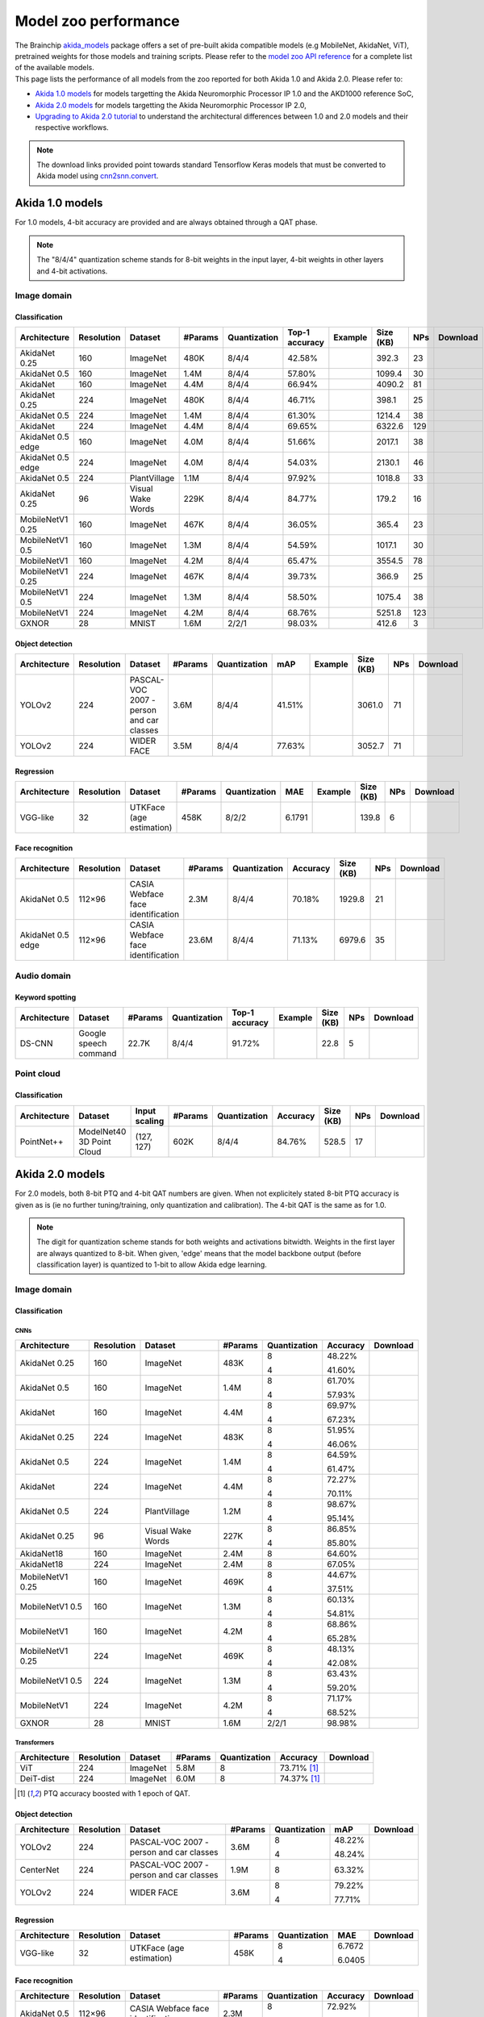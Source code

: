 Model zoo performance
=====================

| The Brainchip `akida_models <https://pypi.org/project/akida-models>`__ package offers a set of pre-built
  akida compatible models (e.g MobileNet, AkidaNet, ViT), pretrained weights for those models and training
  scripts. Please refer to the `model zoo API reference <./api_reference/akida_models_apis.html#model-zoo>`__
  for a complete list of the available models.

| This page lists the performance of all models from the zoo reported for both Akida 1.0 and Akida 2.0. Please
  refer to:

* `Akida 1.0 models`_ for models targetting the Akida Neuromorphic Processor IP 1.0 and the AKD1000 reference SoC,
* `Akida 2.0 models`_ for models targetting the Akida Neuromorphic Processor IP 2.0,
* `Upgrading to Akida 2.0 tutorial <./examples/quantization/plot_1_upgrading_to_2.0.html>`_ to understand the
  architectural differences between 1.0 and 2.0 models and their respective workflows.

.. note::
    The download links provided point towards standard Tensorflow Keras models
    that must be converted to Akida model using
    `cnn2snn.convert <api_reference/cnn2snn_apis.html#convert>`_.

.. |image_icon_ref| image:: ./img/image_icon.png
   :scale: 5 %

.. |audio_icon_ref| image:: ./img/headphones_icon.png
   :scale: 5 %

.. |pointcloud_icon_ref| image:: ./img/pointcloud_icon.png
   :scale: 5 %

Akida 1.0 models
----------------

For 1.0 models, 4-bit accuracy are provided and are always obtained through a QAT phase.

.. note::
    The "8/4/4" quantization scheme stands for 8-bit weights in the input layer, 4-bit weights in
    other layers and 4-bit activations.

|image_icon_ref| Image domain
~~~~~~~~~~~~~~~~~~~~~~~~~~~~~

Classification
""""""""""""""

.. |an_ex| image:: ./img/link_icon.png
   :scale: 4 %
   :target: examples/general/plot_1_akidanet_imagenet.html

.. |an_160_25_dl| image:: ./img/download_icon.png
   :scale: 4 %
   :target: https://data.brainchip.com/models/AkidaV1/akidanet/akidanet_imagenet_160_alpha_25_iq8_wq4_aq4.h5

.. |an_160_50_dl| image:: ./img/download_icon.png
   :scale: 4 %
   :target: https://data.brainchip.com/models/AkidaV1/akidanet/akidanet_imagenet_160_alpha_50_iq8_wq4_aq4.h5

.. |an_160_dl| image:: ./img/download_icon.png
   :scale: 4 %
   :target: https://data.brainchip.com/models/AkidaV1/akidanet/akidanet_imagenet_160_iq8_wq4_aq4.h5

.. |an_224_25_dl| image:: ./img/download_icon.png
   :scale: 4 %
   :target: https://data.brainchip.com/models/AkidaV1/akidanet/akidanet_imagenet_224_alpha_25_iq8_wq4_aq4.h5

.. |an_224_50_dl| image:: ./img/download_icon.png
   :scale: 4 %
   :target: https://data.brainchip.com/models/AkidaV1/akidanet/akidanet_imagenet_224_alpha_50_iq8_wq4_aq4.h5

.. |an_224_dl| image:: ./img/download_icon.png
   :scale: 4 %
   :target: https://data.brainchip.com/models/AkidaV1/akidanet/akidanet_imagenet_224_iq8_wq4_aq4.h5

.. |mb_160_25_dl| image:: ./img/download_icon.png
   :scale: 4 %
   :target: https://data.brainchip.com/models/AkidaV1/mobilenet/mobilenet_imagenet_160_alpha_25_iq8_wq4_aq4.h5

.. |mb_160_50_dl| image:: ./img/download_icon.png
   :scale: 4 %
   :target: https://data.brainchip.com/models/AkidaV1/mobilenet/mobilenet_imagenet_160_alpha_50_iq8_wq4_aq4.h5

.. |mb_160_dl| image:: ./img/download_icon.png
   :scale: 4 %
   :target: https://data.brainchip.com/models/AkidaV1/mobilenet/mobilenet_imagenet_160_iq8_wq4_aq4.h5

.. |mb_224_25_dl| image:: ./img/download_icon.png
   :scale: 4 %
   :target: https://data.brainchip.com/models/AkidaV1/mobilenet/mobilenet_imagenet_224_alpha_25_iq8_wq4_aq4.h5

.. |mb_224_50_dl| image:: ./img/download_icon.png
   :scale: 4 %
   :target: https://data.brainchip.com/models/AkidaV1/mobilenet/mobilenet_imagenet_224_alpha_50_iq8_wq4_aq4.h5

.. |mb_224_dl| image:: ./img/download_icon.png
   :scale: 4 %
   :target: https://data.brainchip.com/models/AkidaV1/mobilenet/mobilenet_imagenet_224_iq8_wq4_aq4.h5

.. |ane_ex| image:: ./img/link_icon.png
   :scale: 4 %
   :target: examples/edge/plot_0_edge_learning_vision.html#

.. |ane_160_dl| image:: ./img/download_icon.png
   :scale: 4 %
   :target: https://data.brainchip.com/models/AkidaV1/akidanet_edge/akidanet_imagenet_160_alpha_50_edge_iq8_wq4_aq4.h5

.. |ane_224_dl| image:: ./img/download_icon.png
   :scale: 4 %
   :target: https://data.brainchip.com/models/AkidaV1/akidanet_edge/akidanet_imagenet_224_alpha_50_edge_iq8_wq4_aq4.h5

.. |an_pv_ex| image:: ./img/link_icon.png
   :scale: 4 %
   :target: examples/general/plot_4_transfer_learning.html

.. |gx_dl| image:: ./img/download_icon.png
   :scale: 4 %
   :target: https://data.brainchip.com/models/AkidaV1/gxnor/gxnor_mnist_iq2_wq2_aq1.h5

.. |an_pv_dl| image:: ./img/download_icon.png
   :scale: 4 %
   :target: https://data.brainchip.com/models/AkidaV1/akidanet/akidanet_plantvillage_iq8_wq4_aq4.h5

.. |vww_dl| image:: ./img/download_icon.png
   :scale: 4 %
   :target: https://data.brainchip.com/models/AkidaV1/akidanet/akidanet_vww_iq8_wq4_aq4.h5

+------------------+------------+--------------------+---------+--------------+----------------+-------------+-----------+-----+----------------+
| Architecture     | Resolution | Dataset            | #Params | Quantization | Top-1 accuracy | Example     | Size (KB) | NPs | Download       |
+==================+============+====================+=========+==============+================+=============+===========+=====+================+
| AkidaNet 0.25    | 160        | ImageNet           | 480K    | 8/4/4        | 42.58%         | |an_ex|     | 392.3     | 23  | |an_160_25_dl| |
+------------------+------------+--------------------+---------+--------------+----------------+-------------+-----------+-----+----------------+
| AkidaNet 0.5     | 160        | ImageNet           | 1.4M    | 8/4/4        | 57.80%         | |an_ex|     | 1099.4    | 30  | |an_160_50_dl| |
+------------------+------------+--------------------+---------+--------------+----------------+-------------+-----------+-----+----------------+
| AkidaNet         | 160        | ImageNet           | 4.4M    | 8/4/4        | 66.94%         | |an_ex|     | 4090.2    | 81  | |an_160_dl|    |
+------------------+------------+--------------------+---------+--------------+----------------+-------------+-----------+-----+----------------+
| AkidaNet 0.25    | 224        | ImageNet           | 480K    | 8/4/4        | 46.71%         | |an_ex|     | 398.1     | 25  | |an_224_25_dl| |
+------------------+------------+--------------------+---------+--------------+----------------+-------------+-----------+-----+----------------+
| AkidaNet 0.5     | 224        | ImageNet           | 1.4M    | 8/4/4        | 61.30%         | |an_ex|     | 1214.4    | 38  | |an_224_50_dl| |
+------------------+------------+--------------------+---------+--------------+----------------+-------------+-----------+-----+----------------+
| AkidaNet         | 224        | ImageNet           | 4.4M    | 8/4/4        | 69.65%         | |an_ex|     | 6322.6    | 129 | |an_224_dl|    |
+------------------+------------+--------------------+---------+--------------+----------------+-------------+-----------+-----+----------------+
| AkidaNet 0.5     | 160        | ImageNet           | 4.0M    | 8/4/4        | 51.66%         | |ane_ex|    | 2017.1    | 38  | |ane_160_dl|   |
| edge             |            |                    |         |              |                |             |           |     |                |
+------------------+------------+--------------------+---------+--------------+----------------+-------------+-----------+-----+----------------+
| AkidaNet 0.5     | 224        | ImageNet           | 4.0M    | 8/4/4        | 54.03%         | |ane_ex|    | 2130.1    | 46  | |ane_224_dl|   |
| edge             |            |                    |         |              |                |             |           |     |                |
+------------------+------------+--------------------+---------+--------------+----------------+-------------+-----------+-----+----------------+
| AkidaNet 0.5     | 224        | PlantVillage       | 1.1M    | 8/4/4        | 97.92%         | |an_pv_ex|  | 1018.8    | 33  | |an_pv_dl|     |
+------------------+------------+--------------------+---------+--------------+----------------+-------------+-----------+-----+----------------+
| AkidaNet 0.25    | 96         | Visual Wake Words  | 229K    | 8/4/4        | 84.77%         |             | 179.2     | 16  | |vww_dl|       |
+------------------+------------+--------------------+---------+--------------+----------------+-------------+-----------+-----+----------------+
| MobileNetV1 0.25 | 160        | ImageNet           | 467K    | 8/4/4        | 36.05%         |             | 365.4     | 23  | |mb_160_25_dl| |
+------------------+------------+--------------------+---------+--------------+----------------+-------------+-----------+-----+----------------+
| MobileNetV1 0.5  | 160        | ImageNet           | 1.3M    | 8/4/4        | 54.59%         |             | 1017.1    | 30  | |mb_160_50_dl| |
+------------------+------------+--------------------+---------+--------------+----------------+-------------+-----------+-----+----------------+
| MobileNetV1      | 160        | ImageNet           | 4.2M    | 8/4/4        | 65.47%         |             | 3554.5    | 78  | |mb_160_dl|    |
+------------------+------------+--------------------+---------+--------------+----------------+-------------+-----------+-----+----------------+
| MobileNetV1 0.25 | 224        | ImageNet           | 467K    | 8/4/4        | 39.73%         |             | 366.9     | 25  | |mb_224_25_dl| |
+------------------+------------+--------------------+---------+--------------+----------------+-------------+-----------+-----+----------------+
| MobileNetV1 0.5  | 224        | ImageNet           | 1.3M    | 8/4/4        | 58.50%         |             | 1075.4    | 38  | |mb_224_50_dl| |
+------------------+------------+--------------------+---------+--------------+----------------+-------------+-----------+-----+----------------+
| MobileNetV1      | 224        | ImageNet           | 4.2M    | 8/4/4        | 68.76%         |             | 5251.8    | 123 | |mb_224_dl|    |
+------------------+------------+--------------------+---------+--------------+----------------+-------------+-----------+-----+----------------+
| GXNOR            | 28         | MNIST              | 1.6M    | 2/2/1        | 98.03%         |             | 412.6     | 3   | |gx_dl|        |
+------------------+------------+--------------------+---------+--------------+----------------+-------------+-----------+-----+----------------+


Object detection
""""""""""""""""

.. |yl_voc_ex| image:: ./img/link_icon.png
   :scale: 4 %
   :target: examples/general/plot_5_voc_yolo_detection.html

.. |yl_voc_dl| image:: ./img/download_icon.png
   :scale: 4 %
   :target: https://data.brainchip.com/models/AkidaV1/yolo/yolo_akidanet_voc_iq8_wq4_aq4.h5

.. |yl_wf_dl| image:: ./img/download_icon.png
   :scale: 4 %
   :target: https://data.brainchip.com/models/AkidaV1/yolo/yolo_akidanet_widerface_iq8_wq4_aq4.h5

+--------------+------------+--------------------------+---------+--------------+--------+-------------+-----------+-----+-------------+
| Architecture | Resolution | Dataset                  | #Params | Quantization | mAP    | Example     | Size (KB) | NPs | Download    |
+==============+============+==========================+=========+==============+========+=============+===========+=====+=============+
| YOLOv2       | 224        | PASCAL-VOC 2007 -        | 3.6M    | 8/4/4        | 41.51% | |yl_voc_ex| | 3061.0    | 71  | |yl_voc_dl| |
|              |            | person and car classes   |         |              |        |             |           |     |             |
+--------------+------------+--------------------------+---------+--------------+--------+-------------+-----------+-----+-------------+
| YOLOv2       | 224        | WIDER FACE               | 3.5M    | 8/4/4        | 77.63% |             | 3052.7    | 71  | |yl_wf_dl|  |
+--------------+------------+--------------------------+---------+--------------+--------+-------------+-----------+-----+-------------+


Regression
""""""""""

.. |reg_ex| image:: ./img/link_icon.png
   :scale: 4 %
   :target: examples/general/plot_3_regression.html

.. |reg_dl| image:: ./img/download_icon.png
   :scale: 4 %
   :target: https://data.brainchip.com/models/AkidaV1/vgg/vgg_utk_face_iq8_wq2_aq2.h5

+--------------+------------+--------------------------+---------+--------------+--------+----------+-----------+-----+----------+
| Architecture | Resolution | Dataset                  | #Params | Quantization | MAE    | Example  | Size (KB) | NPs | Download |
+==============+============+==========================+=========+==============+========+==========+===========+=====+==========+
| VGG-like     | 32         | UTKFace (age estimation) | 458K    | 8/2/2        | 6.1791 | |reg_ex| | 139.8     | 6   | |reg_dl| |
+--------------+------------+--------------------------+---------+--------------+--------+----------+-----------+-----+----------+


Face recognition
""""""""""""""""

.. |fid_dl| image:: ./img/download_icon.png
   :scale: 4 %
   :target: https://data.brainchip.com/models/AkidaV1/akidanet/akidanet_faceidentification_iq8_wq4_aq4.h5

.. |fide_dl| image:: ./img/download_icon.png
   :scale: 4 %
   :target: https://data.brainchip.com/models/AkidaV1/akidanet_edge/akidanet_faceidentification_edge_iq8_wq4_aq4.h5

+--------------+------------+----------------------+---------+--------------+----------+-----------+-----+-----------+
| Architecture | Resolution | Dataset              | #Params | Quantization | Accuracy | Size (KB) | NPs | Download  |
+==============+============+======================+=========+==============+==========+===========+=====+===========+
| AkidaNet 0.5 | 112×96     | CASIA Webface        | 2.3M    | 8/4/4        | 70.18%   | 1929.8    | 21  | |fid_dl|  |
|              |            | face identification  |         |              |          |           |     |           |
+--------------+------------+----------------------+---------+--------------+----------+-----------+-----+-----------+
| AkidaNet 0.5 | 112×96     | CASIA Webface        | 23.6M   | 8/4/4        | 71.13%   | 6979.6    | 35  | |fide_dl| |
| edge         |            | face identification  |         |              |          |           |     |           |
+--------------+------------+----------------------+---------+--------------+----------+-----------+-----+-----------+



|audio_icon_ref| Audio domain
~~~~~~~~~~~~~~~~~~~~~~~~~~~~~

Keyword spotting
""""""""""""""""

.. |kws_ex| image:: ./img/link_icon.png
   :scale: 4 %
   :target: examples/general/plot_2_ds_cnn_kws.html

.. |kws_dl| image:: ./img/download_icon.png
   :scale: 4 %
   :target: https://data.brainchip.com/models/AkidaV1/ds_cnn/ds_cnn_kws_iq8_wq4_aq4_laq1.h5

+--------------+-----------------------+---------+--------------+----------------+----------+-----------+-----+----------+
| Architecture | Dataset               | #Params | Quantization | Top-1 accuracy | Example  | Size (KB) | NPs | Download |
+==============+=======================+=========+==============+================+==========+===========+=====+==========+
| DS-CNN       | Google speech command | 22.7K   | 8/4/4        | 91.72%         | |kws_ex| | 22.8      | 5   | |kws_dl| |
+--------------+-----------------------+---------+--------------+----------------+----------+-----------+-----+----------+


|pointcloud_icon_ref| Point cloud
~~~~~~~~~~~~~~~~~~~~~~~~~~~~~~~~~

Classification
""""""""""""""

.. |p++_dl| image:: ./img/download_icon.png
   :scale: 4 %
   :target: https://data.brainchip.com/models/AkidaV1/pointnet_plus/pointnet_plus_modelnet40_iq8_wq4_aq4.h5

+--------------+--------------------+---------------+---------+--------------+--------------+-----------+-----+-----------+
| Architecture | Dataset            | Input scaling | #Params | Quantization | Accuracy     | Size (KB) | NPs | Download  |
+==============+====================+===============+=========+==============+==============+===========+=====+===========+
| PointNet++   | ModelNet40         | (127, 127)    | 602K    | 8/4/4        | 84.76%       | 528.5     | 17  | |p++_dl|  |
|              | 3D Point Cloud     |               |         |              |              |           |     |           |
+--------------+--------------------+---------------+---------+--------------+--------------+-----------+-----+-----------+


Akida 2.0 models
----------------

For 2.0 models, both 8-bit PTQ and 4-bit QAT numbers are given. When not explicitely stated 8-bit PTQ
accuracy is given as is (ie no further tuning/training, only quantization and calibration). The 4-bit
QAT is the same as for 1.0.

.. note::
    The digit for quantization scheme stands for both weights and activations bitwidth. Weights in
    the first layer are always quantized to 8-bit. When given, 'edge' means that the model backbone
    output (before classification layer) is quantized to 1-bit to allow Akida edge learning.

|image_icon_ref| Image domain
~~~~~~~~~~~~~~~~~~~~~~~~~~~~~

Classification
""""""""""""""

.. |an_160_25_8_dl| image:: ./img/download_icon.png
   :scale: 4 %
   :target: https://data.brainchip.com/models/AkidaV2/akidanet/akidanet_imagenet_160_alpha_0.25_i8_w8_a8.h5

.. |an_160_25_4_dl| image:: ./img/download_icon.png
   :scale: 4 %
   :target: https://data.brainchip.com/models/AkidaV2/akidanet/akidanet_imagenet_160_alpha_0.25_i8_w4_a4.h5

.. |an_160_50_8_dl| image:: ./img/download_icon.png
   :scale: 4 %
   :target: https://data.brainchip.com/models/AkidaV2/akidanet/akidanet_imagenet_160_alpha_0.5_i8_w8_a8.h5

.. |an_160_50_4_dl| image:: ./img/download_icon.png
   :scale: 4 %
   :target: https://data.brainchip.com/models/AkidaV2/akidanet/akidanet_imagenet_160_alpha_0.5_i8_w4_a4.h5

.. |an_160_8_dl| image:: ./img/download_icon.png
   :scale: 4 %
   :target: https://data.brainchip.com/models/AkidaV2/akidanet/akidanet_imagenet_160_alpha_1_i8_w8_a8.h5

.. |an_160_4_dl| image:: ./img/download_icon.png
   :scale: 4 %
   :target: https://data.brainchip.com/models/AkidaV2/akidanet/akidanet_imagenet_160_alpha_1_i8_w4_a4.h5

.. |an_224_25_8_dl| image:: ./img/download_icon.png
   :scale: 4 %
   :target: https://data.brainchip.com/models/AkidaV2/akidanet/akidanet_imagenet_224_alpha_0.25_i8_w8_a8.h5

.. |an_224_25_4_dl| image:: ./img/download_icon.png
   :scale: 4 %
   :target: https://data.brainchip.com/models/AkidaV2/akidanet/akidanet_imagenet_224_alpha_0.25_i8_w4_a4.h5

.. |an_224_50_8_dl| image:: ./img/download_icon.png
   :scale: 4 %
   :target: https://data.brainchip.com/models/AkidaV2/akidanet/akidanet_imagenet_224_alpha_0.5_i8_w8_a8.h5

.. |an_224_50_4_dl| image:: ./img/download_icon.png
   :scale: 4 %
   :target: https://data.brainchip.com/models/AkidaV2/akidanet/akidanet_imagenet_224_alpha_0.5_i8_w4_a4.h5

.. |an_224_8_dl| image:: ./img/download_icon.png
   :scale: 4 %
   :target: https://data.brainchip.com/models/AkidaV2/akidanet/akidanet_imagenet_224_alpha_1_i8_w8_a8.h5

.. |an_224_4_dl| image:: ./img/download_icon.png
   :scale: 4 %
   :target: https://data.brainchip.com/models/AkidaV2/akidanet/akidanet_imagenet_224_alpha_1_i8_w4_a4.h5

.. |an_pv8_dl| image:: ./img/download_icon.png
   :scale: 4 %
   :target: https://data.brainchip.com/models/AkidaV2/akidanet/akidanet_plantvillage_i8_w8_a8.h5

.. |an_pv4_dl| image:: ./img/download_icon.png
   :scale: 4 %
   :target: https://data.brainchip.com/models/AkidaV2/akidanet/akidanet_plantvillage_i8_w4_a4.h5

.. |vww8_dl| image:: ./img/download_icon.png
   :scale: 4 %
   :target: https://data.brainchip.com/models/AkidaV2/akidanet/akidanet_vww_i8_w8_a8.h5

.. |vww4_dl| image:: ./img/download_icon.png
   :scale: 4 %
   :target: https://data.brainchip.com/models/AkidaV2/akidanet/akidanet_vww_i8_w4_a4.h5

.. |an18_160_dl| image:: ./img/download_icon.png
   :scale: 4 %
   :target: https://data.brainchip.com/models/AkidaV2/akidanet18/akidanet18_imagenet_160_i8_w8_a8.h5

.. |an18_224_dl| image:: ./img/download_icon.png
   :scale: 4 %
   :target: https://data.brainchip.com/models/AkidaV2/akidanet18/akidanet18_imagenet_224_i8_w8_a8.h5

.. |mb_160_25_8_dl| image:: ./img/download_icon.png
   :scale: 4 %
   :target: https://data.brainchip.com/models/AkidaV2/mobilenet/mobilenet_imagenet_160_alpha_0.25_i8_w8_a8.h5

.. |mb_160_25_4_dl| image:: ./img/download_icon.png
   :scale: 4 %
   :target: https://data.brainchip.com/models/AkidaV2/mobilenet/mobilenet_imagenet_160_alpha_0.25_i8_w4_a4.h5

.. |mb_160_50_8_dl| image:: ./img/download_icon.png
   :scale: 4 %
   :target: https://data.brainchip.com/models/AkidaV2/mobilenet/mobilenet_imagenet_160_alpha_0.5_i8_w8_a8.h5

.. |mb_160_50_4_dl| image:: ./img/download_icon.png
   :scale: 4 %
   :target: https://data.brainchip.com/models/AkidaV2/mobilenet/mobilenet_imagenet_160_alpha_0.5_i8_w4_a4.h5

.. |mb_160_8_dl| image:: ./img/download_icon.png
   :scale: 4 %
   :target: https://data.brainchip.com/models/AkidaV2/mobilenet/mobilenet_imagenet_160_alpha_1_i8_w8_a8.h5

.. |mb_160_4_dl| image:: ./img/download_icon.png
   :scale: 4 %
   :target: https://data.brainchip.com/models/AkidaV2/mobilenet/mobilenet_imagenet_160_alpha_1_i8_w4_a4.h5

.. |mb_224_25_8_dl| image:: ./img/download_icon.png
   :scale: 4 %
   :target: https://data.brainchip.com/models/AkidaV2/mobilenet/mobilenet_imagenet_224_alpha_0.25_i8_w8_a8.h5

.. |mb_224_25_4_dl| image:: ./img/download_icon.png
   :scale: 4 %
   :target: https://data.brainchip.com/models/AkidaV2/mobilenet/mobilenet_imagenet_224_alpha_0.25_i8_w4_a4.h5

.. |mb_224_50_8_dl| image:: ./img/download_icon.png
   :scale: 4 %
   :target: https://data.brainchip.com/models/AkidaV2/mobilenet/mobilenet_imagenet_224_alpha_0.5_i8_w8_a8.h5

.. |mb_224_50_4_dl| image:: ./img/download_icon.png
   :scale: 4 %
   :target: https://data.brainchip.com/models/AkidaV2/mobilenet/mobilenet_imagenet_224_alpha_0.5_i8_w4_a4.h5

.. |mb_224_8_dl| image:: ./img/download_icon.png
   :scale: 4 %
   :target: https://data.brainchip.com/models/AkidaV2/mobilenet/mobilenet_imagenet_224_alpha_1_i8_w8_a8.h5

.. |mb_224_4_dl| image:: ./img/download_icon.png
   :scale: 4 %
   :target: https://data.brainchip.com/models/AkidaV2/mobilenet/mobilenet_imagenet_224_alpha_1_i8_w4_a4.h5

.. |gx2_dl| image:: ./img/download_icon.png
   :scale: 4 %
   :target: https://data.brainchip.com/models/AkidaV2/gxnor/gxnor_mnist_i2_w2_a1.h5

CNNs
++++

+------------------+------------+--------------------+---------+--------------+----------+------------------+
| Architecture     | Resolution | Dataset            | #Params | Quantization | Accuracy | Download         |
+==================+============+====================+=========+==============+==========+==================+
| AkidaNet 0.25    | 160        | ImageNet           | 483K    | 8            | 48.22%   | |an_160_25_8_dl| |
|                  |            |                    |         |              |          |                  |
|                  |            |                    |         | 4            | 41.60%   | |an_160_25_4_dl| |
+------------------+------------+--------------------+---------+--------------+----------+------------------+
| AkidaNet 0.5     | 160        | ImageNet           | 1.4M    | 8            | 61.70%   | |an_160_50_8_dl| |
|                  |            |                    |         |              |          |                  |
|                  |            |                    |         | 4            | 57.93%   | |an_160_50_4_dl| |
+------------------+------------+--------------------+---------+--------------+----------+------------------+
| AkidaNet         | 160        | ImageNet           | 4.4M    | 8            | 69.97%   | |an_160_8_dl|    |
|                  |            |                    |         |              |          |                  |
|                  |            |                    |         | 4            | 67.23%   | |an_160_4_dl|    |
+------------------+------------+--------------------+---------+--------------+----------+------------------+
| AkidaNet 0.25    | 224        | ImageNet           | 483K    | 8            | 51.95%   | |an_224_25_8_dl| |
|                  |            |                    |         |              |          |                  |
|                  |            |                    |         | 4            | 46.06%   | |an_224_25_4_dl| |
+------------------+------------+--------------------+---------+--------------+----------+------------------+
| AkidaNet 0.5     | 224        | ImageNet           | 1.4M    | 8            | 64.59%   | |an_224_50_8_dl| |
|                  |            |                    |         |              |          |                  |
|                  |            |                    |         | 4            | 61.47%   | |an_224_50_4_dl| |
+------------------+------------+--------------------+---------+--------------+----------+------------------+
| AkidaNet         | 224        | ImageNet           | 4.4M    | 8            | 72.27%   | |an_224_8_dl|    |
|                  |            |                    |         |              |          |                  |
|                  |            |                    |         | 4            | 70.11%   | |an_224_4_dl|    |
+------------------+------------+--------------------+---------+--------------+----------+------------------+
| AkidaNet 0.5     | 224        | PlantVillage       | 1.2M    | 8            | 98.67%   | |an_pv8_dl|      |
|                  |            |                    |         |              |          |                  |
|                  |            |                    |         | 4            | 95.14%   | |an_pv4_dl|      |
+------------------+------------+--------------------+---------+--------------+----------+------------------+
| AkidaNet 0.25    | 96         | Visual Wake Words  | 227K    | 8            | 86.85%   | |vww8_dl|        |
|                  |            |                    |         |              |          |                  |
|                  |            |                    |         | 4            | 85.80%   | |vww4_dl|        |
+------------------+------------+--------------------+---------+--------------+----------+------------------+
| AkidaNet18       | 160        | ImageNet           | 2.4M    | 8            | 64.60%   | |an18_160_dl|    |
+------------------+------------+--------------------+---------+--------------+----------+------------------+
| AkidaNet18       | 224        | ImageNet           | 2.4M    | 8            | 67.05%   | |an18_224_dl|    |
+------------------+------------+--------------------+---------+--------------+----------+------------------+
| MobileNetV1 0.25 | 160        | ImageNet           | 469K    | 8            | 44.67%   | |mb_160_25_8_dl| |
|                  |            |                    |         |              |          |                  |
|                  |            |                    |         | 4            | 37.51%   | |mb_160_25_4_dl| |
+------------------+------------+--------------------+---------+--------------+----------+------------------+
| MobileNetV1 0.5  | 160        | ImageNet           | 1.3M    | 8            | 60.13%   | |mb_160_50_8_dl| |
|                  |            |                    |         |              |          |                  |
|                  |            |                    |         | 4            | 54.81%   | |mb_160_50_4_dl| |
+------------------+------------+--------------------+---------+--------------+----------+------------------+
| MobileNetV1      | 160        | ImageNet           | 4.2M    | 8            | 68.86%   | |mb_160_8_dl|    |
|                  |            |                    |         |              |          |                  |
|                  |            |                    |         | 4            | 65.28%   | |mb_160_4_dl|    |
+------------------+------------+--------------------+---------+--------------+----------+------------------+
| MobileNetV1 0.25 | 224        | ImageNet           | 469K    | 8            | 48.13%   | |mb_224_25_8_dl| |
|                  |            |                    |         |              |          |                  |
|                  |            |                    |         | 4            | 42.08%   | |mb_224_25_4_dl| |
+------------------+------------+--------------------+---------+--------------+----------+------------------+
| MobileNetV1 0.5  | 224        | ImageNet           | 1.3M    | 8            | 63.43%   | |mb_224_50_8_dl| |
|                  |            |                    |         |              |          |                  |
|                  |            |                    |         | 4            | 59.20%   | |mb_224_50_4_dl| |
+------------------+------------+--------------------+---------+--------------+----------+------------------+
| MobileNetV1      | 224        | ImageNet           | 4.2M    | 8            | 71.17%   | |mb_224_8_dl|    |
|                  |            |                    |         |              |          |                  |
|                  |            |                    |         | 4            | 68.52%   | |mb_224_4_dl|    |
+------------------+------------+--------------------+---------+--------------+----------+------------------+
| GXNOR            | 28         | MNIST              | 1.6M    | 2/2/1        | 98.98%   | |gx2_dl|         |
+------------------+------------+--------------------+---------+--------------+----------+------------------+

Transformers
++++++++++++

.. |vit_dl| image:: ./img/download_icon.png
   :scale: 4 %
   :target: https://data.brainchip.com/models/AkidaV2/vit/bc_vit_ti16_224_i8_w8_a8.h5

.. |deitd_dl| image:: ./img/download_icon.png
   :scale: 4 %
   :target: https://data.brainchip.com/models/AkidaV2/deit/bc_deit_dist_ti16_224_i8_w8_a8.h5

+--------------+------------+----------+---------+--------------+-----------------+------------+
| Architecture | Resolution | Dataset  | #Params | Quantization | Accuracy        | Download   |
+==============+============+==========+=========+==============+=================+============+
| ViT          | 224        | ImageNet | 5.8M    | 8            | 73.71% [#fn-2]_ | |vit_dl|   |
+--------------+------------+----------+---------+--------------+-----------------+------------+
| DeiT-dist    | 224        | ImageNet | 6.0M    | 8            | 74.37% [#fn-2]_ | |deitd_dl| |
+--------------+------------+----------+---------+--------------+-----------------+------------+

.. [#fn-2] PTQ accuracy boosted with 1 epoch of QAT.

Object detection
""""""""""""""""

.. |yl_voc8_dl| image:: ./img/download_icon.png
   :scale: 4 %
   :target: https://data.brainchip.com/models/AkidaV2/yolo/yolo_akidanet_voc_i8_w8_a8.h5

.. |yl_voc4_dl| image:: ./img/download_icon.png
   :scale: 4 %
   :target: https://data.brainchip.com/models/AkidaV2/yolo/yolo_akidanet_voc_i8_w4_a4.h5

.. |ce_voc_dl| image:: ./img/download_icon.png
   :scale: 4 %
   :target: https://data.brainchip.com/models/AkidaV2/centernet/centernet_akidanet_voc_i8_w8_a8.h5

.. |yl_wf8_dl| image:: ./img/download_icon.png
   :scale: 4 %
   :target: https://data.brainchip.com/models/AkidaV2/yolo/yolo_akidanet_widerface_i8_w8_a8.h5

.. |yl_wf4_dl| image:: ./img/download_icon.png
   :scale: 4 %
   :target: https://data.brainchip.com/models/AkidaV2/yolo/yolo_akidanet_widerface_i8_w4_a4.h5

+--------------+------------+--------------------------+---------+--------------+--------+--------------+
| Architecture | Resolution | Dataset                  | #Params | Quantization | mAP    | Download     |
+==============+============+==========================+=========+==============+========+==============+
| YOLOv2       | 224        | PASCAL-VOC 2007 -        | 3.6M    | 8            | 48.22% | |yl_voc8_dl| |
|              |            | person and car classes   |         |              |        |              |
|              |            |                          |         | 4            | 48.24% | |yl_voc4_dl| |
+--------------+------------+--------------------------+---------+--------------+--------+--------------+
| CenterNet    | 224        | PASCAL-VOC 2007 -        | 1.9M    | 8            | 63.32% | |ce_voc_dl|  |
|              |            | person and car classes   |         |              |        |              |
+--------------+------------+--------------------------+---------+--------------+--------+--------------+
| YOLOv2       | 224        | WIDER FACE               | 3.6M    | 8            | 79.22% | |yl_wf8_dl|  |
|              |            |                          |         |              |        |              |
|              |            |                          |         | 4            | 77.71% | |yl_wf4_dl|  |
+--------------+------------+--------------------------+---------+--------------+--------+--------------+


Regression
""""""""""

.. |reg8_dl| image:: ./img/download_icon.png
   :scale: 4 %
   :target: https://data.brainchip.com/models/AkidaV2/vgg/vgg_utk_face_i8_w8_a8.h5

.. |reg4_dl| image:: ./img/download_icon.png
   :scale: 4 %
   :target: https://data.brainchip.com/models/AkidaV2/vgg/vgg_utk_face_i8_w4_a4.h5

+--------------+------------+--------------------------+---------+--------------+--------+-----------+
| Architecture | Resolution | Dataset                  | #Params | Quantization | MAE    | Download  |
+==============+============+==========================+=========+==============+========+===========+
| VGG-like     | 32         | UTKFace (age estimation) | 458K    | 8            | 6.7672 | |reg8_dl| |
|              |            |                          |         |              |        |           |
|              |            |                          |         | 4            | 6.0405 | |reg4_dl| |
+--------------+------------+--------------------------+---------+--------------+--------+-----------+


Face recognition
""""""""""""""""

.. |fid8_dl| image:: ./img/download_icon.png
   :scale: 4 %
   :target: https://data.brainchip.com/models/AkidaV2/akidanet/akidanet_faceidentification_i8_w8_a8.h5

.. |fid4_dl| image:: ./img/download_icon.png
   :scale: 4 %
   :target: https://data.brainchip.com/models/AkidaV2/akidanet/akidanet_faceidentification_i8_w4_a4.h5

+--------------+------------+----------------------+---------+--------------+----------+-----------+
| Architecture | Resolution | Dataset              | #Params | Quantization | Accuracy | Download  |
+==============+============+======================+=========+==============+==========+===========+
| AkidaNet 0.5 | 112×96     | CASIA Webface        | 2.3M    | 8            | 72.92%   | |fid8_dl| |
|              |            | face identification  |         |              |          |           |
|              |            |                      |         | 4            | 69.79%   | |fid4_dl| |
+--------------+------------+----------------------+---------+--------------+----------+-----------+

Segmentation
""""""""""""

.. |unet_dl| image:: ./img/download_icon.png
   :scale: 4 %
   :target: https://data.brainchip.com/models/AkidaV2/akida_unet/akida_unet_portrait128_i8_w8_a8.h5

+---------------+------------+-------------+---------+--------------+-----------------+-----------+
| Architecture  | Resolution | Dataset     | #Params | Quantization | Binary IOU      | Download  |
+===============+============+=============+=========+==============+=================+===========+
| AkidaUNet 0.5 | 128        | Portrait128 | 1.1M    | 8            | 0.8944 [#fn-3]_ | |unet_dl| |
+---------------+------------+-------------+---------+--------------+-----------------+-----------+

.. [#fn-3] PTQ accuracy boosted with 1 epoch QAT.

|audio_icon_ref| Audio domain
~~~~~~~~~~~~~~~~~~~~~~~~~~~~~

Keyword spotting
""""""""""""""""

.. |kws8_dl| image:: ./img/download_icon.png
   :scale: 4 %
   :target: https://data.brainchip.com/models/AkidaV2/ds_cnn/ds_cnn_kws_i8_w8_a8.h5

.. |kws4_dl| image:: ./img/download_icon.png
   :scale: 4 %
   :target: https://data.brainchip.com/models/AkidaV2/ds_cnn/ds_cnn_kws_i8_w4_a4.h5

.. |kws4e_dl| image:: ./img/download_icon.png
   :scale: 4 %
   :target: https://data.brainchip.com/models/AkidaV2/ds_cnn/ds_cnn_kws_edge_i8_w4_a4.h5

+--------------+-----------------------+---------+--------------+----------------+------------+
| Architecture | Dataset               | #Params | Quantization | Top-1 accuracy | Download   |
+==============+=======================+=========+==============+================+============+
| DS-CNN       | Google speech command | 23.8K   | 8            | 93.13%         | |kws8_dl|  |
|              |                       |         |              |                |            |
|              |                       |         | 4            | 92.69%         | |kws4_dl|  |
|              |                       |         |              |                |            |
|              |                       |         | 4 + edge     | 90.53%         | |kws4e_dl| |
+--------------+-----------------------+---------+--------------+----------------+------------+


|pointcloud_icon_ref| Point cloud
~~~~~~~~~~~~~~~~~~~~~~~~~~~~~~~~~

Classification
""""""""""""""

.. |p++8_dl| image:: ./img/download_icon.png
   :scale: 4 %
   :target: https://data.brainchip.com/models/AkidaV2/pointnet_plus/pointnet_plus_modelnet40_i8_w8_a8.h5

.. |p++4_dl| image:: ./img/download_icon.png
   :scale: 4 %
   :target: https://data.brainchip.com/models/AkidaV2/pointnet_plus/pointnet_plus_modelnet40_i8_w4_a4.h5

+--------------+--------------------+---------------+---------+--------------+-----------------+-----------+
| Architecture | Dataset            | Input scaling | #Params | Quantization | Accuracy        | Download  |
+==============+====================+===============+=========+==============+=================+===========+
| PointNet++   | ModelNet40         | (127, 127)    | 605K    | 8            | 86.14% [#fn-1]_ | |p++8_dl| |
|              | 3D Point Cloud     |               |         |              |                 |           |
|              |                    |               |         | 4            | 85.66%          | |p++4_dl| |
+--------------+--------------------+---------------+---------+--------------+-----------------+-----------+

.. [#fn-1] PTQ accuracy boosted with 5 epochs QAT.

